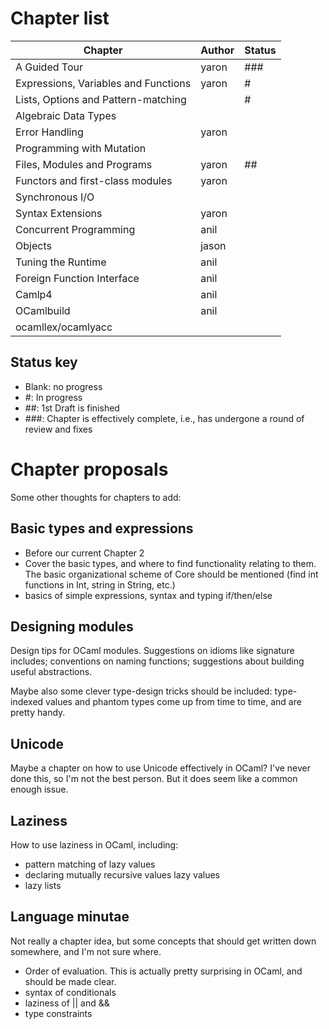 * Chapter list

| Chapter                              | Author | Status |
|--------------------------------------+--------+--------|
| A Guided Tour                        | yaron  | ###    |
| Expressions, Variables and Functions | yaron  | #      |
| Lists, Options and Pattern-matching  |        | #      |
| Algebraic Data Types                 |        |        |
| Error Handling                       | yaron  |        |
| Programming with Mutation            |        |        |
| Files, Modules and Programs          | yaron  | ##     |
| Functors and first-class modules     | yaron  |        |
| Synchronous I/O                      |        |        |
| Syntax Extensions                    | yaron  |        |
| Concurrent Programming               | anil   |        |
| Objects                              | jason  |        |
| Tuning the Runtime                   | anil   |        |
| Foreign Function Interface           | anil   |        |
| Camlp4                               | anil   |        |
| OCamlbuild                           | anil   |        |
| ocamllex/ocamlyacc                   |        |        |

** Status key
 - Blank: no progress
 - #: In progress
 - ##: 1st Draft is finished
 - ###: Chapter is effectively complete, i.e., has undergone a round of
   review and fixes

* Chapter proposals

Some other thoughts for chapters to add:

** Basic types and expressions
 - Before our current Chapter 2
 - Cover the basic types, and where to find functionality relating to
   them.  The basic organizational scheme of Core should be mentioned
   (find int functions in Int, string in String, etc.)
 - basics of simple expressions, syntax and typing if/then/else
** Designing modules

 Design tips for OCaml modules.  Suggestions on idioms like signature
 includes; conventions on naming functions; suggestions about building
 useful abstractions.

 Maybe also some clever type-design tricks should be included:
 type-indexed values and phantom types come up from time to time, and
 are pretty handy.

** Unicode

Maybe a chapter on how to use Unicode effectively in OCaml?  I've
never done this, so I'm not the best person.  But it does seem like a
common enough issue.
** Laziness
 How to use laziness in OCaml, including:
 - pattern matching of lazy values
 - declaring mutually recursive values lazy values
 - lazy lists
** Language minutae
 Not really a chapter idea, but some concepts that should get written
 down somewhere, and I'm not sure where.
 - Order of evaluation.  This is actually pretty surprising in OCaml,
   and should be made clear.
 - syntax of conditionals
 - laziness of || and &&
 - type constraints


